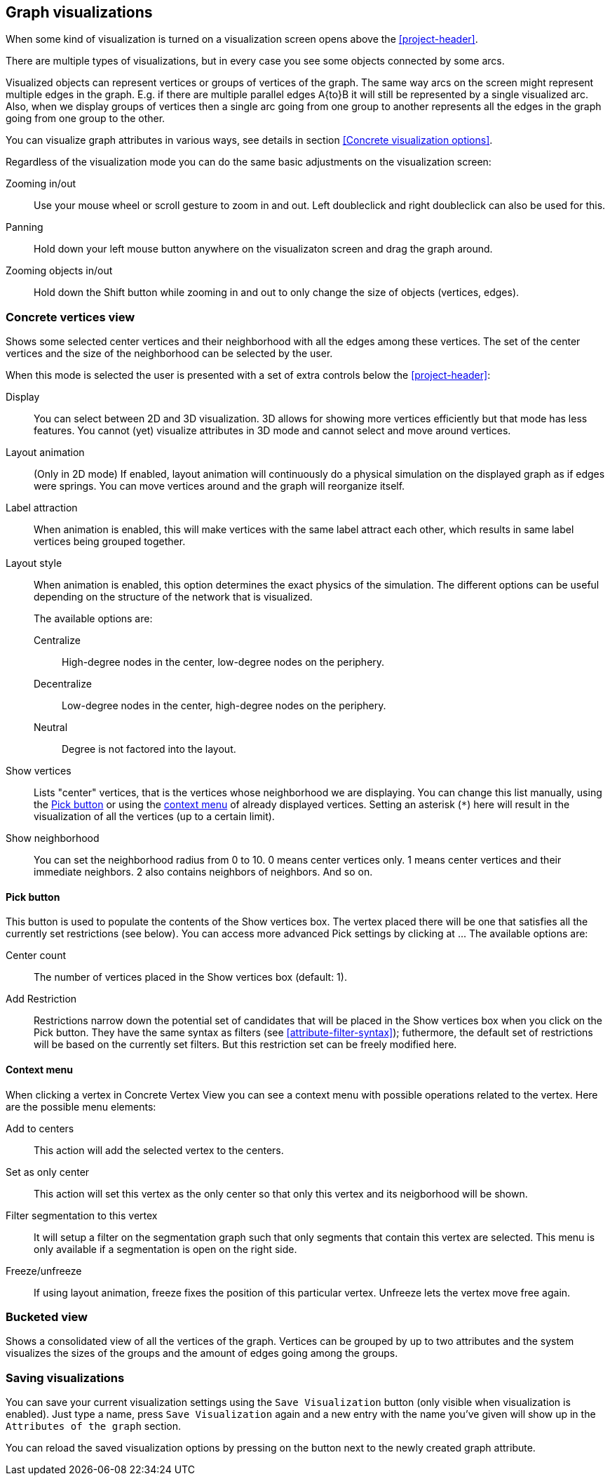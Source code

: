 ## Graph visualizations

When some kind of visualization is turned on a visualization screen opens above the
<<project-header>>.

There are multiple types of visualizations, but in every case you see some objects connected by
some arcs.

Visualized objects can represent vertices or groups of vertices of the graph.
The same way arcs on the screen might represent multiple edges in the graph.
E.g. if there are multiple parallel edges A{to}B it will still be represented by a single visualized
arc. Also, when we display groups of vertices then a single arc going from one group to another
represents all the edges in the graph going from one group to the other.

You can visualize graph attributes in various ways, see details in section
<<Concrete visualization options>>.

Regardless of the visualization mode you can do the same basic adjustments on the visualization
screen:

Zooming in/out::
Use your mouse wheel or scroll gesture to zoom in and out. Left doubleclick and right
doubleclick can also be used for this.

Panning::
Hold down your left mouse button anywhere on the visualizaton screen and drag the graph around.

Zooming objects in/out::
Hold down the Shift button while zooming in and out to only change the size of objects
(vertices, edges).


### Concrete vertices view

Shows some selected [[center-vertices]]center vertices and their neighborhood with all the edges
 among these vertices. The set of the center vertices and the size of the neighborhood can be
 selected by the user.

When this mode is selected the user is presented with a set of extra controls below the
<<project-header>>:

[[concrete-view-settings]]
Display::
You can select between 2D and 3D visualization. 3D allows for showing more vertices efficiently but
that mode has less features. You cannot (yet) visualize attributes in 3D mode and cannot select and
move around vertices.

Layout animation::
(Only in 2D mode) If enabled, layout animation will continuously do a physical simulation on the
displayed graph as if edges were springs. You can move vertices around and the graph will
reorganize itself.

Label attraction::
When animation is enabled, this will make vertices with the same label attract each other, which
results in same label vertices being grouped together.

Layout style::
When animation is enabled, this option determines the exact physics of the simulation.
The different options can be useful depending on the structure of the network that is visualized.
+
The available options are:
+
Centralize::: High-degree nodes in the center, low-degree nodes on the periphery.
Decentralize::: Low-degree nodes in the center, high-degree nodes on the periphery.
Neutral::: Degree is not factored into the layout.

Show vertices::
Lists "center" vertices, that is the vertices whose neighborhood we are displaying. You can change
this list manually, using the <<pick-button,Pick button>> or using the
<<context-menu,context menu>> of already displayed vertices. Setting an asterisk (`+*+`) here will
result in the visualization of all the vertices (up to a certain limit).

Show neighborhood::
You can set the neighborhood radius from 0 to 10. 0 means center vertices only. 1 means center
vertices and their immediate neighbors. 2 also contains neighbors of neighbors. And so on.

#### Pick button
This button is used to populate the contents of the Show vertices box. The vertex
placed there will be one that satisfies all the currently set restrictions (see
below).
You can access more advanced Pick settings by clicking at
+++<label class="btn btn-default">...</label>+++ The available options are:

Center count:: The number of vertices placed in the Show vertices box (default: 1).
Add Restriction:: Restrictions narrow down the potential set of candidates that will be
placed in the Show vertices box when you click on the Pick button. They have the same syntax as
filters (see  <<attribute-filter-syntax>>); futhermore, the default set of restrictions will
be based on the currently set filters. But this restriction set can be freely modified here.


#### Context menu
When clicking a vertex in Concrete Vertex View you can see a context menu with possible operations
related to the vertex. Here are the possible menu elements:

Add to centers::
This action will add the selected vertex to the centers.

Set as only center::
This action will set this vertex as the only center so that only this vertex and its neigborhood
will be shown.

Filter segmentation to this vertex::
It will setup a filter on the segmentation
graph such that only segments that contain this vertex are selected. This menu is only available if
a segmentation is open on the right side.

Freeze/unfreeze::
If using layout animation, freeze fixes the position of this particular vertex. Unfreeze lets
the vertex move free again.

### Bucketed view

Shows a consolidated view of all the vertices of the graph. Vertices can be grouped by up to two
attributes and the system visualizes the sizes of the groups and the amount of edges going among
the groups.

### Saving visualizations

You can save your current visualization settings using the `Save Visualization` button (only visible when visualization is enabled). Just type a name, press `Save Visualization` again and a new
entry with the name you've given will show up in the `Attributes of the graph` section.

You can reload the saved visualization options by pressing on the
+++<label class="btn btn-default"><i class="glyphicon glyphicon-eye-open"></i></label>+++
 button next to the newly created graph attribute.
